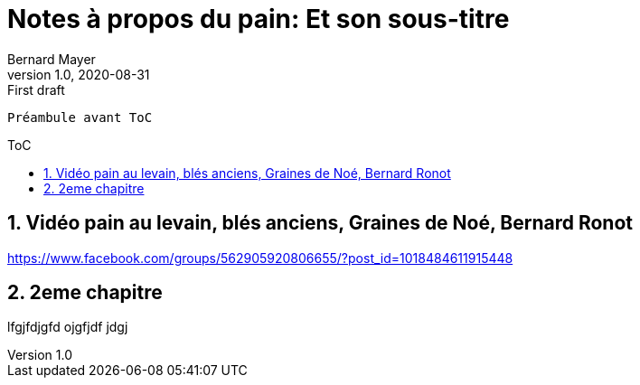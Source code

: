 = Notes à propos du pain: Et son sous-titre
Bernard Mayer
v1.0, 2020-08-31: First draft
:source-highlighter: coderay
:sectnums:
:toc: preamble
:toclevels: 4
:toc-title: ToC
// Permet que la ToC soit numerotee
:numbered:
:imagesdir: ./img
// :imagedir: ./MOS_Modelisation_UserCode-img

:ldquo: &laquo;&nbsp;
:rdquo: &nbsp;&raquo;

:keywords: Resilience Manger pain
:description: Je ne sait pas encore ce \
    que je vais écrire ici...
    
----
Préambule avant ToC
----


// ---------------------------------------------------

== Vidéo pain au levain, blés anciens, Graines de Noé, Bernard Ronot
https://www.facebook.com/groups/562905920806655/?post_id=1018484611915448


== 2eme chapitre

lfgjfdjgfd ojgfjdf jdgj

